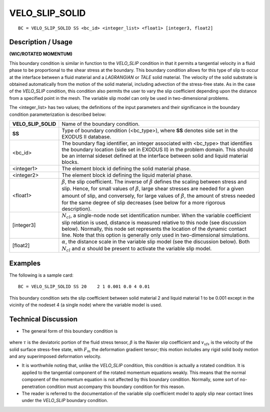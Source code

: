 *******************
**VELO_SLIP_SOLID**
*******************

::

	BC = VELO_SLIP_SOLID SS <bc_id> <integer_list> <float1> [integer3, float2]

-----------------------
**Description / Usage**
-----------------------

**(WIC/ROTATED MOMENTUM)**

This boundary condition is similar in function to the *VELO_SLIP* condition in that it
permits a tangential velocity in a fluid phase to be proportional to the shear stress at the
boundary. This boundary condition allows for this type of slip to occur at the interface
between a fluid material and a *LAGRANGIAN* or *TALE* solid material. The velocity of
the solid substrate is obtained automatically from the motion of the solid material,
including advection of the stress-free state. As in the case of the *VELO_SLIP* condition,
this condition also permits the user to vary the slip coefficient depending upon the
distance from a specified point in the mesh. The variable slip model can only be used in
two-dimensional problems.

The <integer_list> has two values; the definitions of the input parameters and their
significance in the boundary condition parameterization is described below:

=================== =================================================================
**VELO_SLIP_SOLID** Name of the boundary condition.
**SS**              Type of boundary condition (<bc_type>), where **SS**
                    denotes side set in the EXODUS II database.
<bc_id>             The boundary flag identifier, an integer associated with
                    <bc_type> that identifies the boundary location (side set
                    in EXODUS II) in the problem domain. This should be
                    an internal sideset defined at the interface between solid
                    and liquid material blocks.
<integer1>          The element block id defining the solid material phase.
<integer2>          The element block id defining the liquid material phase.
<float1>            :math:`\beta`, the slip coefficient. The inverse of 
                    :math:`\beta` defines the
                    scaling between stress and slip. Hence, for small values
                    of :math:`\beta`, large shear stresses are needed for a 
                    given amount of slip, and conversely, for large values of 
                    :math:`\beta`, the amount
                    of stress needed for the same degree of slip decreases
                    (see below for a more rigorous description).
[integer3]          :math:`N_{cl}`, a single-node node set identification number.
                    When the variable coefficient slip relation is used, distance 
                    is measured relative to this node (see discussion below).
                    Normally, this node set represents the location of the
                    dynamic contact line. Note that this option is generally
                    only used in two-dimensional simulations.
[float2]            :math:`\alpha`, the distance scale in the variable slip model 
                    (see the discussion below). Both :math:`N_{cl}` and 
                    :math:`\alpha` should be present to
                    activate the variable slip model.
=================== =================================================================

------------
**Examples**
------------

The following is a sample card:
::

     BC = VELO_SLIP_SOLID SS 20    2 1 0.001 0.0 4 0.01

This boundary condition sets the slip coefficient between solid material 2 and liquid
material 1 to be 0.001 except in the vicinity of the nodeset 4 (a single node) where the
variable model is used.

-------------------------
**Technical Discussion**
-------------------------

* The general form of this boundary condition is

.. figure:: /figures/093_goma_physics.png
	:align: center
	:width: 90%

where :math:`\tau` is the deviatoric portion of the fluid stress tensor,  :math:`\beta`
is the Navier slip
coefficient and :math:`v_{sfs}` is the velocity of the solid surface stress-free state, with :math:`F_m` the
deformation gradient tensor; this motion includes any rigid solid body motion and
any superimposed deformation velocity.

* It is worthwhile noting that, unlike the *VELO_SLIP* condition, this condition is
  actually a rotated condition. It is applied to the tangential component of the rotated
  momentum equations weakly. This means that the normal component of the
  momentum equation is not affected by this boundary condition. Normally, some
  sort of no-penetration condition must accompany this boundary condition for this
  reason.

* The reader is referred to the documentation of the variable slip coefficient model to
  apply slip near contact lines under the *VELO_SLIP* boundary condition.




.. TODO - Line 78 contains a photo that needs to be exchanged for the equation.